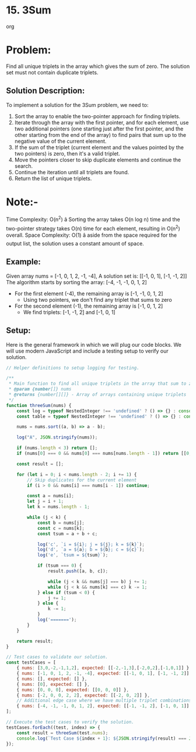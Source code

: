 ﻿* 15. 3Sum
:PROPERTIES:
:Created: 2024-07-02
:END:

org
* Problem:
Find all unique triplets in the array which gives the sum of zero. The solution set must not contain duplicate triplets.

** Solution Description:
To implement a solution for the 3Sum problem, we need to:
1. Sort the array to enable the two-pointer approach for finding triplets.
2. Iterate through the array with the first pointer, and for each element, use two additional pointers (one starting just after the first pointer, and the other starting from the end of the array) to find pairs that sum up to the negative value of the current element.
3. If the sum of the triplet (current element and the values pointed by the two pointers) is zero, then it's a valid triplet.
4. Move the pointers closer to skip duplicate elements and continue the search.
5. Continue the iteration until all triplets are found.
6. Return the list of unique triplets.

* Note:-
Time Complexity: O(n^2) â Sorting the array takes O(n log n) time and the two-pointer strategy takes O(n) time for each element, resulting in O(n^2) overall.
Space Complexity: O(1) â aside from the space required for the output list, the solution uses a constant amount of space.

** Example:
Given array nums = [-1, 0, 1, 2, -1, -4],
A solution set is: [[-1, 0, 1], [-1, -1, 2]]
The algorithm starts by sorting the array: [-4, -1, -1, 0, 1, 2]
- For the first element (-4), the remaining array is [-1, -1, 0, 1, 2]
  - Using two pointers, we don't find any triplet that sums to zero
- For the second element (-1), the remaining array is [-1, 0, 1, 2]
  - We find triplets: [-1, -1, 2] and [-1, 0, 1]

** Setup:
Here is the general framework in which we will plug our code blocks. We will use modern JavaScript and include a testing setup to verify our solution.

#+begin_src js :tangle "leetcode_15_3sum_solution.js"
// Helper definitions to setup logging for testing.

/**
 ,* Main function to find all unique triplets in the array that sum to zero.
 ,* @param {number[]} nums
 ,* @returns {number[][]} - Array of arrays containing unique triplets
 ,*/
function threeSum(nums) {
    const log = typeof NestedInteger !== 'undefined' ? () => {} : console.log;
    const table = typeof NestedInteger !== 'undefined' ? () => {} : console.table;

    nums = nums.sort((a, b) => a - b);

    log("A", JSON.stringify(nums));

    if (nums.length < 3) return [];
    if (nums[0] === 0 && nums[0] === nums[nums.length - 1]) return [[0, 0, 0]];

    const result = [];

    for (let i = 0; i < nums.length - 2; i += 1) {
        // Skip duplicates for the current element
        if (i > 0 && nums[i] === nums[i - 1]) continue;

        const a = nums[i];
        let j = i + 1;
        let k = nums.length - 1;

        while (j < k) {
            const b = nums[j];
            const c = nums[k];
            const tsum = a + b + c;

            log('c', `i = ${i}; j = ${j}; k = ${k}`);
            log('d', `a = ${a}; b = ${b}; c = ${c}`);
            log('e', `tsum = ${tsum}`);

            if (tsum === 0) {
                result.push([a, b, c]);

                while (j < k && nums[j] === b) j += 1;
                while (j < k && nums[k] === c) k -= 1;
            } else if (tsum < 0) {
                j += 1;
            } else {
                k -= 1;
            }
            log('=======');
        }
    }

    return result;
}

// Test cases to validate our solution.
const testCases = [
    { nums: [3,0,-2,-1,1,2], expected: [[-2,-1,3],[-2,0,2],[-1,0,1]] },
    { nums: [-1, 0, 1, 2, -1, -4], expected: [[-1, 0, 1], [-1, -1, 2]] },
    { nums: [], expected: [] },
    { nums: [0], expected: [] },
    { nums: [0, 0, 0], expected: [[0, 0, 0]] },
    { nums: [-2, 0, 0, 2, 2], expected: [[-2, 0, 2]] },
    // Additional edge case where we have multiple triplet combinations
    { nums: [-4, -1, -1, 0, 1, 2], expected: [[-1, -1, 2], [-1, 0, 1]] }
];

// Execute the test cases to verify the solution.
testCases.forEach((test, index) => {
    const result = threeSum(test.nums);
    console.log(`Test Case ${index + 1}: ${JSON.stringify(result) === JSON.stringify(test.expected) ? 'Passed' : 'Failed'} (Expected: ${JSON.stringify(test.expected)}, Got: ${JSON.stringify(result)})`);
});
#+end_src

#+RESULTS:
#+begin_example
A [-2,-1,0,1,2,3]
c i = 0; j = 1; k = 5
d a = -2; b = -1; c = 3
e tsum = 0
=======
c i = 0; j = 2; k = 4
d a = -2; b = 0; c = 2
e tsum = 0
=======
c i = 1; j = 2; k = 5
d a = -1; b = 0; c = 3
e tsum = 2
=======
c i = 1; j = 2; k = 4
d a = -1; b = 0; c = 2
e tsum = 1
=======
c i = 1; j = 2; k = 3
d a = -1; b = 0; c = 1
e tsum = 0
=======
c i = 2; j = 3; k = 5
d a = 0; b = 1; c = 3
e tsum = 4
=======
c i = 2; j = 3; k = 4
d a = 0; b = 1; c = 2
e tsum = 3
=======
c i = 3; j = 4; k = 5
d a = 1; b = 2; c = 3
e tsum = 6
=======
Test Case 1: Passed (Expected: [[-2,-1,3],[-2,0,2],[-1,0,1]], Got: [[-2,-1,3],[-2,0,2],[-1,0,1]])
A [-4,-1,-1,0,1,2]
c i = 0; j = 1; k = 5
d a = -4; b = -1; c = 2
e tsum = -3
=======
c i = 0; j = 2; k = 5
d a = -4; b = -1; c = 2
e tsum = -3
=======
c i = 0; j = 3; k = 5
d a = -4; b = 0; c = 2
e tsum = -2
=======
c i = 0; j = 4; k = 5
d a = -4; b = 1; c = 2
e tsum = -1
=======
c i = 1; j = 2; k = 5
d a = -1; b = -1; c = 2
e tsum = 0
=======
c i = 1; j = 3; k = 4
d a = -1; b = 0; c = 1
e tsum = 0
=======
c i = 3; j = 4; k = 5
d a = 0; b = 1; c = 2
e tsum = 3
=======
Test Case 2: Failed (Expected: [[-1,0,1],[-1,-1,2]], Got: [[-1,-1,2],[-1,0,1]])
A []
Test Case 3: Passed (Expected: [], Got: [])
A [0]
Test Case 4: Passed (Expected: [], Got: [])
A [0,0,0]
Test Case 5: Passed (Expected: [[0,0,0]], Got: [[0,0,0]])
A [-2,0,0,2,2]
c i = 0; j = 1; k = 4
d a = -2; b = 0; c = 2
e tsum = 0
=======
c i = 1; j = 2; k = 4
d a = 0; b = 0; c = 2
e tsum = 2
=======
c i = 1; j = 2; k = 3
d a = 0; b = 0; c = 2
e tsum = 2
=======
Test Case 6: Passed (Expected: [[-2,0,2]], Got: [[-2,0,2]])
A [-4,-1,-1,0,1,2]
c i = 0; j = 1; k = 5
d a = -4; b = -1; c = 2
e tsum = -3
=======
c i = 0; j = 2; k = 5
d a = -4; b = -1; c = 2
e tsum = -3
=======
c i = 0; j = 3; k = 5
d a = -4; b = 0; c = 2
e tsum = -2
=======
c i = 0; j = 4; k = 5
d a = -4; b = 1; c = 2
e tsum = -1
=======
c i = 1; j = 2; k = 5
d a = -1; b = -1; c = 2
e tsum = 0
=======
c i = 1; j = 3; k = 4
d a = -1; b = 0; c = 1
e tsum = 0
=======
c i = 3; j = 4; k = 5
d a = 0; b = 1; c = 2
e tsum = 3
=======
Test Case 7: Passed (Expected: [[-1,-1,2],[-1,0,1]], Got: [[-1,-1,2],[-1,0,1]])
undefined
#+end_example
